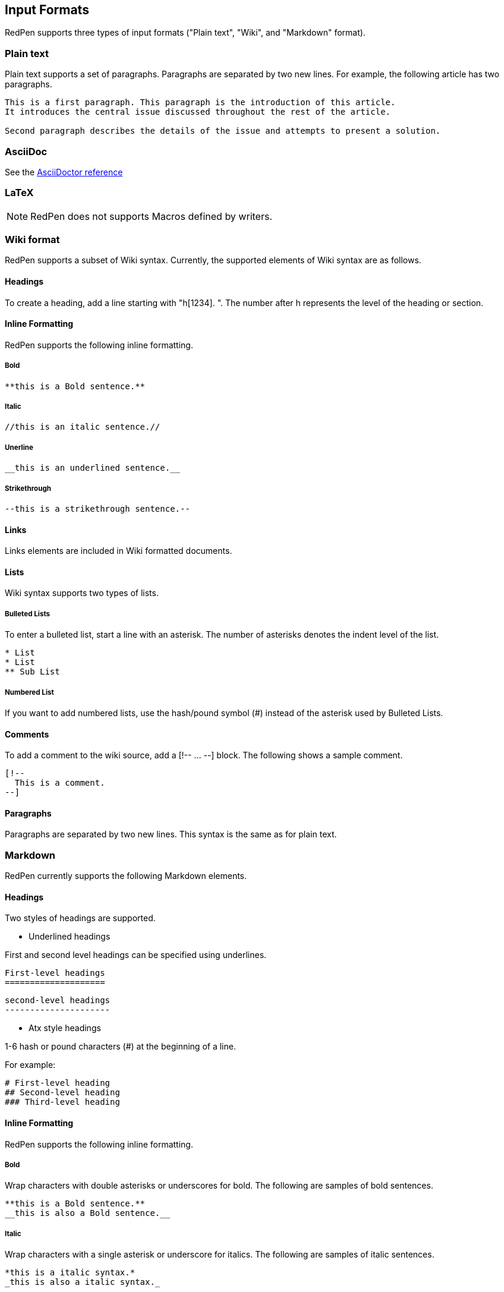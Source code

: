 [[input-formats]]
Input Formats
-------------

RedPen supports three types of input formats ("Plain text", "Wiki", and
"Markdown" format).

[[plain-text]]
Plain text
~~~~~~~~~~

Plain text supports a set of paragraphs. Paragraphs are separated by two
new lines. For example, the following article has two paragraphs.

----
This is a first paragraph. This paragraph is the introduction of this article.
It introduces the central issue discussed throughout the rest of the article.

Second paragraph describes the details of the issue and attempts to present a solution.
----

[[asciidoc]]
AsciiDoc
~~~~~~~~

See the http://asciidoctor.org/docs/asciidoc-syntax-quick-reference/[AsciiDoctor reference]

[[latex]]
LaTeX
~~~~~

NOTE: RedPen does not supports Macros defined by writers.

[[wiki-format]]
Wiki format
~~~~~~~~~~~

RedPen supports a subset of Wiki syntax. Currently, the supported
elements of Wiki syntax are as follows.

[[headings]]
Headings
^^^^^^^^

To create a heading, add a line starting with "h[1234]. ". The number after h represents the level of the heading or section.

[[inline-formatting]]
Inline Formatting
^^^^^^^^^^^^^^^^^

RedPen supports the following inline formatting.

[[bold]]
Bold
++++

----
**this is a Bold sentence.**
----

[[italic]]
Italic
++++++

----
//this is an italic sentence.//
----

[[unerline]]
Unerline
++++++++

----
__this is an underlined sentence.__
----

[[strikethrough]]
Strikethrough
+++++++++++++

----
--this is a strikethrough sentence.--
----

[[links]]
Links
^^^^^

Links elements are included in Wiki formatted documents.

[[lists]]
Lists
^^^^^

Wiki syntax supports two types of lists.

[[bulleted-lists]]
Bulleted Lists
++++++++++++++

To enter a bulleted list, start a line with an asterisk. The number of
asterisks denotes the indent level of the list.

----
* List
* List
** Sub List
----

[[numbered-list]]
Numbered List
+++++++++++++

If you want to add numbered lists, use the hash/pound symbol (#) instead
of the asterisk used by Bulleted Lists.

[[comments]]
Comments
^^^^^^^^

To add a comment to the wiki source, add a [!-- ... --] block. The
following shows a sample comment.

----
[!--
  This is a comment.
--]
----

[[paragraphs]]
Paragraphs
^^^^^^^^^^

Paragraphs are separated by two new lines. This syntax is the same as
for plain text.

[[markdown]]
Markdown
~~~~~~~~

RedPen currently supports the following Markdown elements.

[[headings-1]]
Headings
^^^^^^^^

Two styles of headings are supported.

* Underlined headings

First and second level headings can be specified using underlines.

----
First-level headings
====================
----

----
second-level headings
---------------------
----

* Atx style headings

1-6 hash or pound characters (#) at the beginning of a line.

For example:

----
# First-level heading
## Second-level heading
### Third-level heading
----

[[inline-formatting-1]]
Inline Formatting
^^^^^^^^^^^^^^^^^

RedPen supports the following inline formatting.

[[bold-1]]
Bold
++++

Wrap characters with double asterisks or underscores for bold. The
following are samples of bold sentences.

----
**this is a Bold sentence.**
__this is also a Bold sentence.__
----

[[italic-1]]
Italic
++++++

Wrap characters with a single asterisk or underscore for italics. The
following are samples of italic sentences.

----
*this is a italic syntax.*
_this is also a italic syntax._
----

[[links-1]]
Links
^^^^^

To create a link, wrap square brackets around the link's label and
parentheses around the URL. For example.

----
[label](url)
----

[[lists-1]]
Lists
^^^^^

The Markdown parser used by RedPen supports two types of lists -
Bulleted lists and Numbered lists.

[[bulleted-lists-1]]
Bulleted Lists
++++++++++++++

To create a bulleted list, start a line with an asterisk or a hyphen.
The lists are nested according to how many leading spaces there are. The
following is a example of a bulleted list using asterisks.

----
* List
* List
  * Sub List
  * Sub List
----

[[numbered-list-1]]
Numbered List
+++++++++++++

If you want to create a numbered list, use a number followed by a
period, as in the following example.

----
1. List
2. List
----

[[paragraphs-1]]
Paragraphs
^^^^^^^^^^

Paragraphs are separated by two new lines. This syntax is the same as for plain text.
